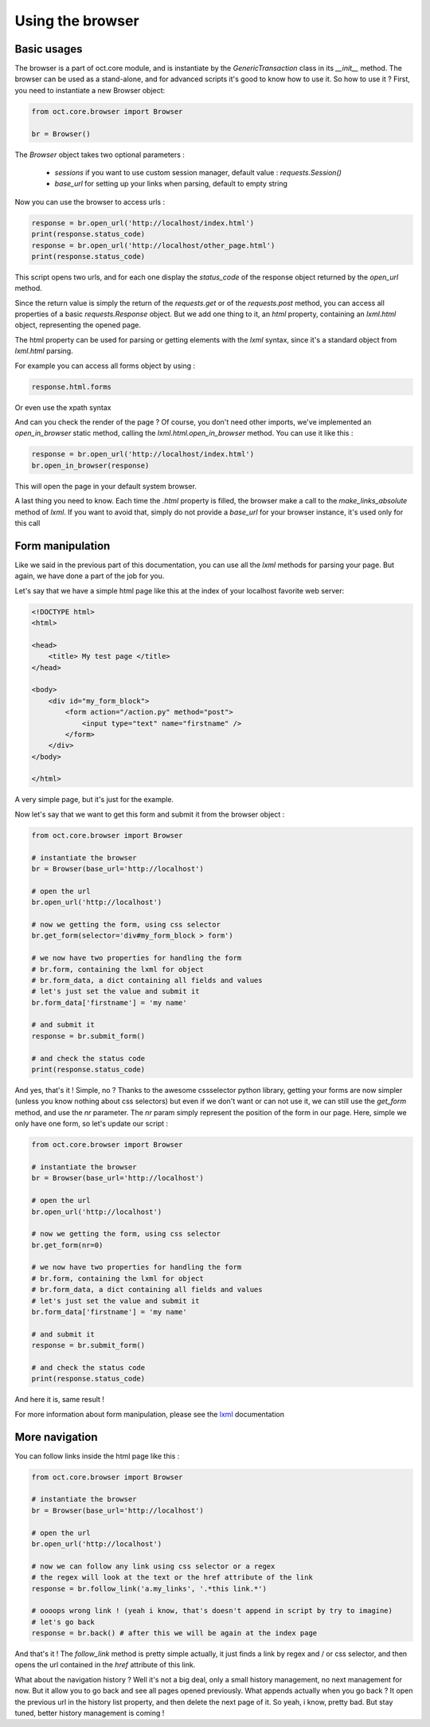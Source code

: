 Using the browser
=================

Basic usages
------------

The browser is a part of oct.core module, and is instantiate by the `GenericTransaction` class in its `__init__` method.
The browser can be used as a stand-alone, and for advanced scripts it's good to know how to use it. So how to use it ?
First, you need to instantiate a new Browser object:

.. code-block:: python

    from oct.core.browser import Browser

    br = Browser()

The `Browser` object takes two optional parameters :

    * `sessions` if you want to use custom session manager, default value : `requests.Session()`
    * `base_url` for setting up your links when parsing, default to empty string

Now you can use the browser to access urls :

.. code-block:: python

    response = br.open_url('http://localhost/index.html')
    print(response.status_code)
    response = br.open_url('http://localhost/other_page.html')
    print(response.status_code)

This script opens two urls, and for each one display the `status_code` of the response object returned by the `open_url` method.

Since the return value is simply the return of the `requests.get` or of the `requests.post` method, you can access all properties of
a basic `requests.Response` object. But we add one thing to it, an `html` property, containing an
`lxml.html` object, representing the opened page.

The html property can be used for parsing or getting elements with the `lxml` syntax, since it's a standard object from `lxml.html` parsing.

For example you can access all forms object by using :

.. code-block:: python

    response.html.forms

Or even use the xpath syntax

And can you check the render of the page ? Of course, you don't need other imports, we've implemented an `open_in_browser` static method, calling the `lxml.html.open_in_browser` method. You can use it like this :

.. code-block:: python

    response = br.open_url('http://localhost/index.html')
    br.open_in_browser(response)

This will open the page in your default system browser.

A last thing you need to know. Each time the `.html` property is filled, the browser make a call to the
`make_links_absolute` method of `lxml`. If you want to avoid that, simply do not provide a `base_url` for your browser instance, it's used only for this call

Form manipulation
-----------------

Like we said in the previous part of this documentation, you can use all the `lxml` methods for parsing your page. But again, we
have done a part of the job for you.

Let's say that we have a simple html page like this at the index of your localhost favorite web server:

.. code-block:: html

    <!DOCTYPE html>
    <html>

    <head>
        <title> My test page </title>
    </head>

    <body>
        <div id="my_form_block">
            <form action="/action.py" method="post">
                <input type="text" name="firstname" />
            </form>
        </div>
    </body>

    </html>

A very simple page, but it's just for the example.

Now let's say that we want to get this form and submit it from the browser object :

.. code-block:: python

    from oct.core.browser import Browser

    # instantiate the browser
    br = Browser(base_url='http://localhost')

    # open the url
    br.open_url('http://localhost')

    # now we getting the form, using css selector
    br.get_form(selector='div#my_form_block > form')

    # we now have two properties for handling the form
    # br.form, containing the lxml for object
    # br.form_data, a dict containing all fields and values
    # let's just set the value and submit it
    br.form_data['firstname'] = 'my name'

    # and submit it
    response = br.submit_form()

    # and check the status code
    print(response.status_code)

And yes, that's it ! Simple, no ?
Thanks to the awesome cssselector python library, getting your forms are now simpler (unless you know nothing about css selectors)
but even if we don't want or can not use it, we can still use the `get_form` method, and use the `nr` parameter.
The `nr` param simply represent the position of the form in our page. Here, simple we only have one form, so let's update our script :

.. code-block:: python

    from oct.core.browser import Browser

    # instantiate the browser
    br = Browser(base_url='http://localhost')

    # open the url
    br.open_url('http://localhost')

    # now we getting the form, using css selector
    br.get_form(nr=0)

    # we now have two properties for handling the form
    # br.form, containing the lxml for object
    # br.form_data, a dict containing all fields and values
    # let's just set the value and submit it
    br.form_data['firstname'] = 'my name'

    # and submit it
    response = br.submit_form()

    # and check the status code
    print(response.status_code)

And here it is, same result !

For more information about form manipulation, please see the `lxml`_ documentation

.. _lxml: http://lxml.de/lxmlhtml.html

More navigation
---------------

You can follow links inside the html page like this :

.. code-block:: python

    from oct.core.browser import Browser

    # instantiate the browser
    br = Browser(base_url='http://localhost')

    # open the url
    br.open_url('http://localhost')

    # now we can follow any link using css selector or a regex
    # the regex will look at the text or the href attribute of the link
    response = br.follow_link('a.my_links', '.*this link.*')

    # oooops wrong link ! (yeah i know, that's doesn't append in script by try to imagine)
    # let's go back
    response = br.back() # after this we will be again at the index page

And that's it ! The `follow_link` method is pretty simple actually, it just finds a link by regex and / or css selector,
and then opens the url contained in the `href` attribute of this link.

What about the navigation history ? Well it's not a big deal, only a small history management, no next management for now. But it allow you to
go back and see all pages opened previously. What appends actually when you go back ? It open the previous url in the history list
property, and then delete the next page of it. So yeah, i know, pretty bad. But stay tuned, better history
management is coming !